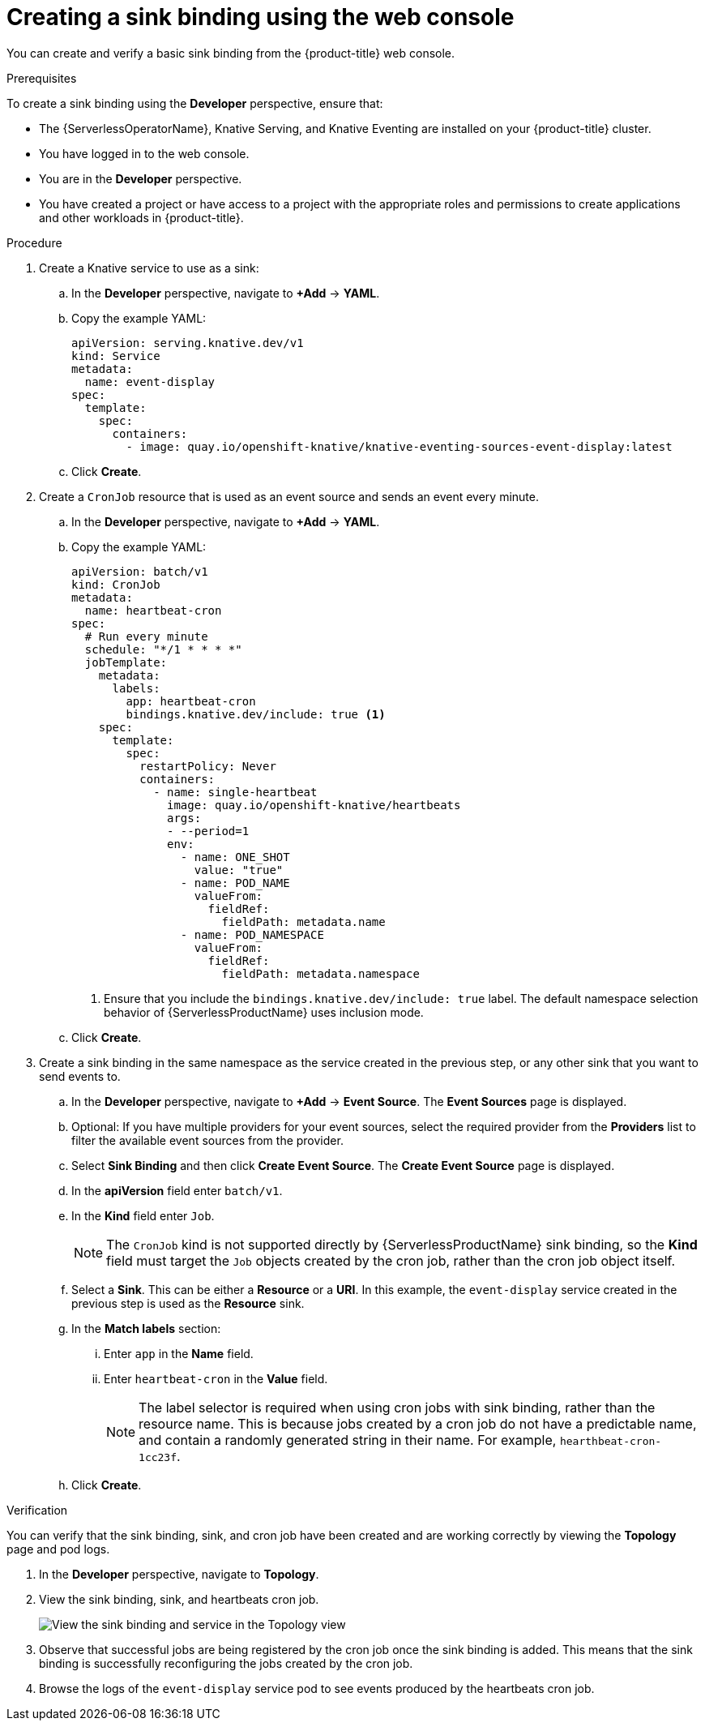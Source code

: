 [id="serverless-sinkbinding-odc_{context}"]
= Creating a sink binding using the web console

You can create and verify a basic sink binding from the {product-title} web console.

.Prerequisites

To create a sink binding using the *Developer* perspective, ensure that:

* The {ServerlessOperatorName}, Knative Serving, and Knative Eventing are installed on your {product-title} cluster.
* You have logged in to the web console.
* You are in the *Developer* perspective.
* You have created a project or have access to a project with the appropriate roles and permissions to create applications and other workloads in {product-title}.

.Procedure

. Create a Knative service to use as a sink:
.. In the *Developer* perspective, navigate to *+Add* -> *YAML*.
.. Copy the example YAML:
+
[source,yaml]
----
apiVersion: serving.knative.dev/v1
kind: Service
metadata:
  name: event-display
spec:
  template:
    spec:
      containers:
        - image: quay.io/openshift-knative/knative-eventing-sources-event-display:latest
----
.. Click *Create*.

. Create a `CronJob` resource that is used as an event source and sends an event every minute.
.. In the *Developer* perspective, navigate to *+Add* -> *YAML*.
.. Copy the example YAML:
+
[source,yaml]
----
apiVersion: batch/v1
kind: CronJob
metadata:
  name: heartbeat-cron
spec:
  # Run every minute
  schedule: "*/1 * * * *"
  jobTemplate:
    metadata:
      labels:
        app: heartbeat-cron
        bindings.knative.dev/include: true <1>
    spec:
      template:
        spec:
          restartPolicy: Never
          containers:
            - name: single-heartbeat
              image: quay.io/openshift-knative/heartbeats
              args:
              - --period=1
              env:
                - name: ONE_SHOT
                  value: "true"
                - name: POD_NAME
                  valueFrom:
                    fieldRef:
                      fieldPath: metadata.name
                - name: POD_NAMESPACE
                  valueFrom:
                    fieldRef:
                      fieldPath: metadata.namespace
----
<1> Ensure that you include the `bindings.knative.dev/include: true` label. The default namespace selection behavior of {ServerlessProductName} uses inclusion mode.
.. Click *Create*.

. Create a sink binding in the same namespace as the service created in the previous step, or any other sink that you want to send events to.
.. In the *Developer* perspective, navigate to *+Add* -> *Event Source*. The  *Event Sources* page is displayed.
.. Optional: If you have multiple providers for your event sources, select the required provider from the *Providers* list to filter the available event sources from the provider.
.. Select *Sink Binding* and then click *Create Event Source*. The *Create Event Source* page is displayed.
.. In the *apiVersion* field enter `batch/v1`.
.. In the *Kind* field enter `Job`.
+
[NOTE]
====
The `CronJob` kind is not supported directly by {ServerlessProductName} sink binding, so the *Kind* field must target the `Job` objects created by the cron job, rather than the cron job object itself.
====
.. Select a *Sink*. This can be either a *Resource* or a *URI*. In this example, the `event-display` service created in the previous step is used as the *Resource* sink.
.. In the *Match labels* section:
... Enter `app` in the *Name* field.
... Enter `heartbeat-cron` in the *Value* field.
+
[NOTE]
====
The label selector is required when using cron jobs with sink binding, rather than the resource name. This is because jobs created by a cron job do not have a predictable name, and contain a randomly generated string in their name. For example, `hearthbeat-cron-1cc23f`.
====
.. Click *Create*.

.Verification

You can verify that the sink binding, sink, and cron job have been created and are working correctly by viewing the *Topology* page and pod logs.

. In the *Developer* perspective, navigate to *Topology*.
. View the sink binding, sink, and heartbeats cron job.
+
image::verify-sinkbinding-odc.png[View the sink binding and service in the Topology view]
. Observe that successful jobs are being registered by the cron job once the sink binding is added. This means that the sink binding is successfully reconfiguring the jobs created by the cron job.
. Browse the logs of the `event-display` service pod to see events produced by the heartbeats cron job.

